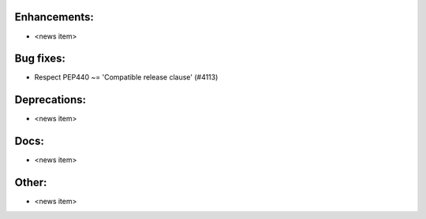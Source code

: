 Enhancements:
-------------

* <news item>

Bug fixes:
----------

* Respect PEP440 ~= 'Compatible release clause'  (#4113)

Deprecations:
-------------

* <news item>

Docs:
-----

* <news item>

Other:
------

* <news item>

